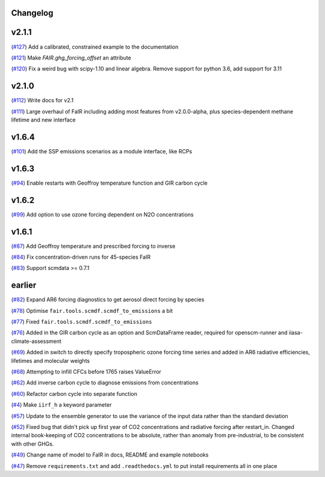 Changelog
---------

v2.1.1
------

(`#127 <https://github.com/OMS-NetZero/FAIR/pull/127>`_) Add a calibrated, constrained example to the documentation

(`#121 <https://github.com/OMS-NetZero/FAIR/pull/121>`_) Make `FAIR.ghg_forcing_offset` an attribute

(`#120 <https://github.com/OMS-NetZero/FAIR/pull/120>`_) Fix a weird bug with scipy-1.10 and linear algebra. Remove support for python 3.6, add support for 3.11

v2.1.0
------

(`#112 <https://github.com/OMS-NetZero/FAIR/pull/112>`_) Write docs for v2.1

(`#111 <https://github.com/OMS-NetZero/FAIR/pull/111>`_) Large overhaul of FaIR including adding most features from v2.0.0-alpha, plus species-dependent methane lifetime and new interface

v1.6.4
------

(`#101 <https://github.com/OMS-NetZero/FAIR/pull/101>`_) Add the SSP emissions scenarios as a module interface, like RCPs

v1.6.3
------

(`#94 <https://github.com/OMS-NetZero/FAIR/pull/94>`_) Enable restarts with Geoffroy temperature function and GIR carbon cycle

v1.6.2
------

(`#99 <https://github.com/OMS-NetZero/FAIR/pull/99>`_) Add option to use ozone forcing dependent on N2O concentrations

v1.6.1
------

(`#87 <https://github.com/OMS-NetZero/FAIR/pull/87>`_) Add Geoffroy temperature and prescribed forcing to inverse

(`#84 <https://github.com/OMS-NetZero/FAIR/pull/84>`_) Fix concentration-driven runs for 45-species FaIR

(`#83 <https://github.com/OMS-NetZero/FAIR/pull/83>`_) Support scmdata >= 0.7.1

earlier
-------

(`#82 <https://github.com/OMS-NetZero/FAIR/pull/82>`_) Expand AR6 forcing diagnostics to get aerosol direct forcing by species

(`#78 <https://github.com/OMS-NetZero/FAIR/pull/78>`_) Optimise ``fair.tools.scmdf.scmdf_to_emissions`` a bit

(`#77 <https://github.com/OMS-NetZero/FAIR/pull/77>`_) Fixed ``fair.tools.scmdf.scmdf_to_emissions``

(`#76 <https://github.com/OMS-NetZero/FAIR/pull/76>`_) Added in the GIR carbon cycle as an option and ScmDataFrame reader, required for openscm-runner and iiasa-climate-assessment

(`#69 <https://github.com/OMS-NetZero/FAIR/pull/69>`_) Added in switch to directly specify tropospheric ozone forcing time series and added in AR6 radiative efficiencies, lifetimes and molecular weights

(`#68 <https://github.com/OMS-NetZero/FAIR/pull/68>`_) Attempting to infill CFCs before 1765 raises ValueError

(`#62 <https://github.com/OMS-NetZero/FAIR/pull/62>`_) Add inverse carbon cycle to diagnose emissions from concentrations

(`#60 <https://github.com/OMS-NetZero/FAIR/pull/60>`_) Refactor carbon cycle into separate function

(`#4 <https://github.com/OMS-NetZero/FAIR/issues/4>`_) Make ``iirf_h`` a keyword parameter

(`#57 <https://github.com/OMS-NetZero/FAIR/pull/57>`_) Update to the ensemble generator to use the variance of the input data rather than the standard deviation

(`#52 <https://github.com/OMS-NetZero/FAIR/pull/52>`_) Fixed bug that didn't pick up first year of CO2 concentrations and radiative forcing after restart_in. Changed internal book-keeping of CO2 concentrations to be absolute, rather than anomaly from pre-industrial, to be consistent with other GHGs.

(`#49 <https://github.com/OMS-NetZero/FAIR/issues/49>`_) Change name of model to FaIR in docs, README and example notebooks

(`#47 <https://github.com/OMS-NetZero/FAIR/pull/47>`_) Remove ``requirements.txt`` and add ``.readthedocs.yml`` to put install requirements all in one place
